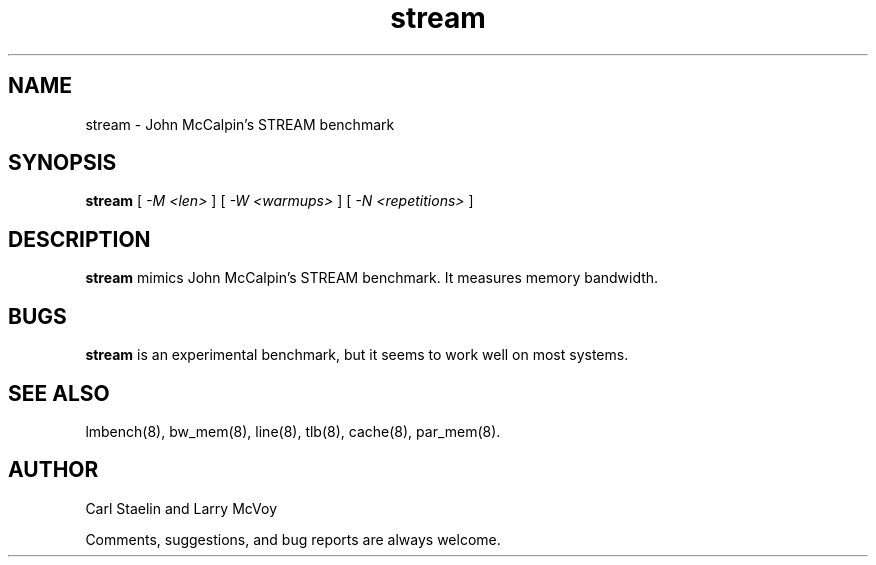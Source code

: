 .\" $Id: stream.8,v 1.1.1.1 2006-11-23 11:25:34 steven Exp $
.TH stream 8 "$Date: 2006-11-23 11:25:34 $" "(c)2000 Carl Staelin and Larry McVoy" "LMBENCH"
.SH NAME
stream \- John McCalpin's STREAM benchmark
.SH SYNOPSIS
.B stream
[
.I "-M <len>"
]
[
.I "-W <warmups>"
]
[
.I "-N <repetitions>"
]
.SH DESCRIPTION
.B stream
mimics John McCalpin's STREAM benchmark.  It measures memory bandwidth.
.SH BUGS
.B stream
is an experimental benchmark, but it seems to work well on most
systems.  
.SH "SEE ALSO"
lmbench(8), bw_mem(8), line(8), tlb(8), cache(8), par_mem(8).
.SH "AUTHOR"
Carl Staelin and Larry McVoy
.PP
Comments, suggestions, and bug reports are always welcome.
